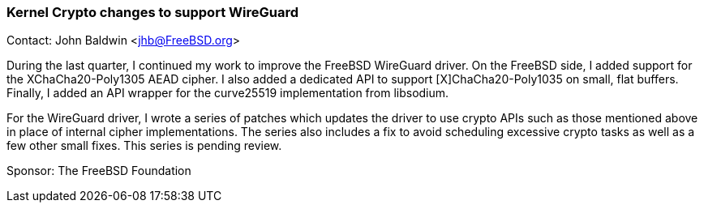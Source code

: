 === Kernel Crypto changes to support WireGuard

Contact: John Baldwin <jhb@FreeBSD.org>

During the last quarter, I continued my work to improve the FreeBSD WireGuard driver.
On the FreeBSD side, I added support for the XChaCha20-Poly1305 AEAD cipher.
I also added a dedicated API to support [X]ChaCha20-Poly1035 on small, flat buffers.
Finally, I added an API wrapper for the curve25519 implementation from libsodium.

For the WireGuard driver, I wrote a series of patches which updates the driver to use crypto APIs such as those mentioned above in place of internal cipher implementations.
The series also includes a fix to avoid scheduling excessive crypto tasks as well as a few other small fixes.
This series is pending review.

Sponsor: The FreeBSD Foundation
